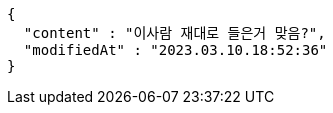 [source,options="nowrap"]
----
{
  "content" : "이사람 재대로 들은거 맞음?",
  "modifiedAt" : "2023.03.10.18:52:36"
}
----
